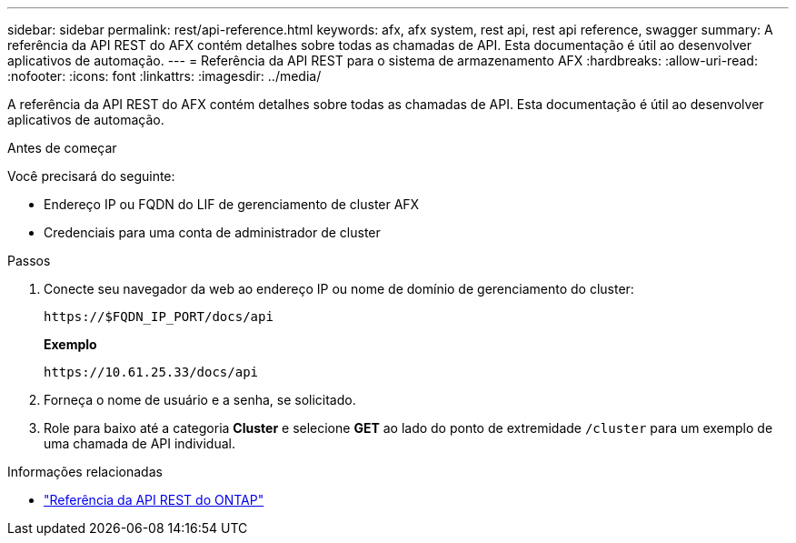 ---
sidebar: sidebar 
permalink: rest/api-reference.html 
keywords: afx, afx system, rest api, rest api reference, swagger 
summary: A referência da API REST do AFX contém detalhes sobre todas as chamadas de API.  Esta documentação é útil ao desenvolver aplicativos de automação. 
---
= Referência da API REST para o sistema de armazenamento AFX
:hardbreaks:
:allow-uri-read: 
:nofooter: 
:icons: font
:linkattrs: 
:imagesdir: ../media/


[role="lead"]
A referência da API REST do AFX contém detalhes sobre todas as chamadas de API.  Esta documentação é útil ao desenvolver aplicativos de automação.

.Antes de começar
Você precisará do seguinte:

* Endereço IP ou FQDN do LIF de gerenciamento de cluster AFX
* Credenciais para uma conta de administrador de cluster


.Passos
. Conecte seu navegador da web ao endereço IP ou nome de domínio de gerenciamento do cluster:
+
`\https://$FQDN_IP_PORT/docs/api`

+
*Exemplo*

+
`\https://10.61.25.33/docs/api`

. Forneça o nome de usuário e a senha, se solicitado.
. Role para baixo até a categoria *Cluster* e selecione *GET* ao lado do ponto de extremidade `/cluster` para um exemplo de uma chamada de API individual.


.Informações relacionadas
* https://docs.netapp.com/us-en/ontap-restapi/index.html["Referência da API REST do ONTAP"^]

